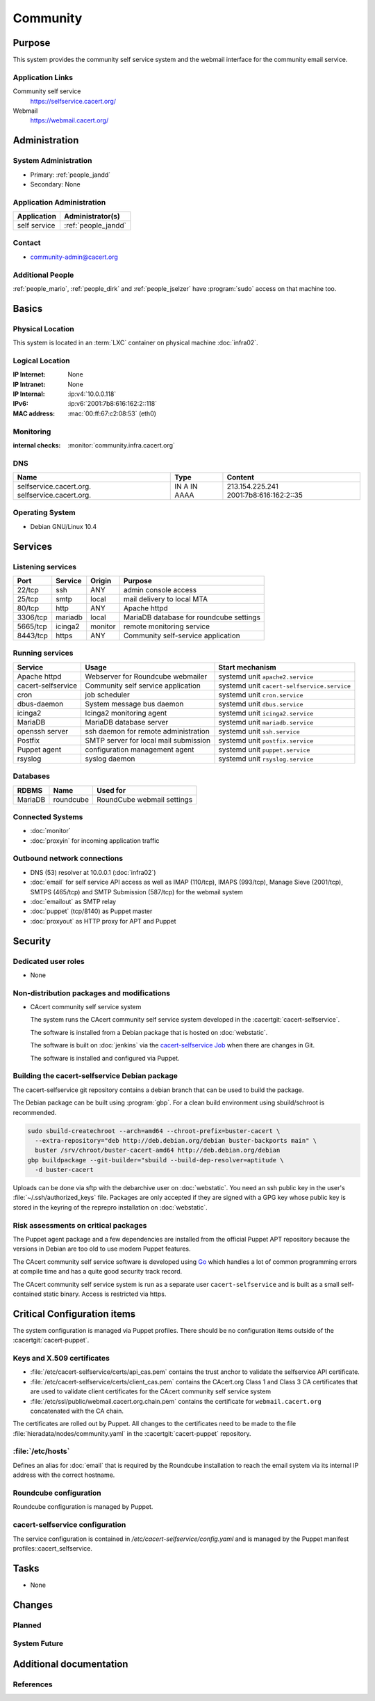 .. index::
   single: Systems; Community

=========
Community
=========

Purpose
=======

This system provides the community self service system and the webmail
interface for the community email service.

Application Links
-----------------

Community self service
   https://selfservice.cacert.org/

Webmail
   https://webmail.cacert.org/


Administration
==============

System Administration
---------------------

* Primary: :ref:`people_jandd`
* Secondary: None

Application Administration
--------------------------

+--------------+---------------------+
| Application  | Administrator(s)    |
+==============+=====================+
| self service | :ref:`people_jandd` |
+--------------+---------------------+

Contact
-------

* community-admin@cacert.org

Additional People
-----------------

:ref:`people_mario`, :ref:`people_dirk` and :ref:`people_jselzer` have
:program:`sudo` access on that machine too.

Basics
======

Physical Location
-----------------

This system is located in an :term:`LXC` container on physical machine
:doc:`infra02`.

Logical Location
----------------

:IP Internet: None
:IP Intranet: None
:IP Internal: :ip:v4:`10.0.0.118`
:IPv6:        :ip:v6:`2001:7b8:616:162:2::118`
:MAC address: :mac:`00:ff:67:c2:08:53` (eth0)

.. seealso::

   See :doc:`../network`

.. index::
   single: Monitoring; Community

Monitoring
----------

:internal checks: :monitor:`community.infra.cacert.org`

DNS
---

.. index::
   single: DNS records; <machine>

+-------------------------+---------+------------------------+
| Name                    | Type    | Content                |
+=========================+=========+========================+
| selfservice.cacert.org. | IN A    | 213.154.225.241        |
| selfservice.cacert.org. | IN AAAA | 2001:7b8:616:162:2::35 |
+-------------------------+---------+------------------------+

.. seealso::

   See :wiki:`SystemAdministration/Procedures/DNSChanges`

Operating System
----------------

.. index::
   single: Debian GNU/Linux; Buster
   single: Debian GNU/Linux; 10.4

* Debian GNU/Linux 10.4

Services
========

Listening services
------------------

+----------+---------+---------+-----------------------------------------+
| Port     | Service | Origin  | Purpose                                 |
+==========+=========+=========+=========================================+
| 22/tcp   | ssh     | ANY     | admin console access                    |
+----------+---------+---------+-----------------------------------------+
| 25/tcp   | smtp    | local   | mail delivery to local MTA              |
+----------+---------+---------+-----------------------------------------+
| 80/tcp   | http    | ANY     | Apache httpd                            |
+----------+---------+---------+-----------------------------------------+
| 3306/tcp | mariadb | local   | MariaDB database for roundcube settings |
+----------+---------+---------+-----------------------------------------+
| 5665/tcp | icinga2 | monitor | remote monitoring service               |
+----------+---------+---------+-----------------------------------------+
| 8443/tcp | https   | ANY     | Community self-service application      |
+----------+---------+---------+-----------------------------------------+

Running services
----------------

.. index::
   single: apache httpd
   single: cacert-selfservice
   single: cron
   single: dbus
   single: icinga2
   single: mariadb
   single: openssh
   single: postfix
   single: puppet
   single: rsyslog

+--------------------+---------------------------------------+---------------------------------------------+
| Service            | Usage                                 | Start mechanism                             |
+====================+=======================================+=============================================+
| Apache httpd       | Webserver for Roundcube webmailer     | systemd unit ``apache2.service``            |
+--------------------+---------------------------------------+---------------------------------------------+
| cacert-selfservice | Community self service application    | systemd unit ``cacert-selfservice.service`` |
+--------------------+---------------------------------------+---------------------------------------------+
| cron               | job scheduler                         | systemd unit ``cron.service``               |
+--------------------+---------------------------------------+---------------------------------------------+
| dbus-daemon        | System message bus daemon             | systemd unit ``dbus.service``               |
+--------------------+---------------------------------------+---------------------------------------------+
| icinga2            | Icinga2 monitoring agent              | systemd unit ``icinga2.service``            |
+--------------------+---------------------------------------+---------------------------------------------+
| MariaDB            | MariaDB database server               | systemd unit ``mariadb.service``            |
+--------------------+---------------------------------------+---------------------------------------------+
| openssh server     | ssh daemon for remote administration  | systemd unit ``ssh.service``                |
+--------------------+---------------------------------------+---------------------------------------------+
| Postfix            | SMTP server for local mail submission | systemd unit ``postfix.service``            |
+--------------------+---------------------------------------+---------------------------------------------+
| Puppet agent       | configuration management agent        | systemd unit ``puppet.service``             |
+--------------------+---------------------------------------+---------------------------------------------+
| rsyslog            | syslog daemon                         | systemd unit ``rsyslog.service``            |
+--------------------+---------------------------------------+---------------------------------------------+

Databases
---------

+---------+-----------+----------------------------+
| RDBMS   | Name      | Used for                   |
+=========+===========+============================+
| MariaDB | roundcube | RoundCube webmail settings |
+---------+-----------+----------------------------+

Connected Systems
-----------------

* :doc:`monitor`
* :doc:`proxyin` for incoming application traffic

Outbound network connections
----------------------------

* DNS (53) resolver at 10.0.0.1 (:doc:`infra02`)
* :doc:`email` for self service API access as well as IMAP (110/tcp), IMAPS
  (993/tcp), Manage Sieve (2001/tcp), SMTPS (465/tcp) and SMTP Submission
  (587/tcp) for the webmail system
* :doc:`emailout` as SMTP relay
* :doc:`puppet` (tcp/8140) as Puppet master
* :doc:`proxyout` as HTTP proxy for APT and Puppet

Security
========

.. sshkeys::
   :RSA:     SHA256:bb05y6dWnOxrKuCLUFAPajtH9GsvuyFmDSOeDbj5xZg MD5:ca:42:d9:26:46:16:a1:31:1f:a0:ca:d4:79:c5:b4:06
   :ECDSA:   SHA256:ucfyZPkyfKYsVnglXXFrWm8Fvng8vbfETvJ48wUzcO8 MD5:21:18:06:8e:77:ee:eb:f6:2e:9f:57:77:3d:e2:31:a4
   :ED25519: SHA256:RBGmoIIOuBFHS81x6C8AwAcDC3m/8R35cdHBvxpcyP8 MD5:af:11:72:ce:f8:64:a8:c0:d9:95:45:db:50:37:4f:d8

Dedicated user roles
--------------------

* None

Non-distribution packages and modifications
-------------------------------------------

* CAcert community self service system

  The system runs the CAcert community self service system developed in the
  :cacertgit:`cacert-selfservice`.

  The software is installed from a Debian package that is hosted on :doc:`webstatic`.

  The software is built on :doc:`jenkins` via the `cacert-selfservice Job`_
  when there are changes in Git.

  The software is installed and configured via Puppet.

  .. _cacert-selfservice Job: https://jenkins.cacert.org/job/cacert-selfservice/

Building the cacert-selfservice Debian package
----------------------------------------------

The cacert-selfservice git repository contains a debian branch that can be used
to build the package.

The Debian package can be built using :program:`gbp`. For a clean build
environment using sbuild/schroot is recommended.

.. code-block:: bash

  sudo sbuild-createchroot --arch=amd64 --chroot-prefix=buster-cacert \
    --extra-repository="deb http://deb.debian.org/debian buster-backports main" \
    buster /srv/chroot/buster-cacert-amd64 http://deb.debian.org/debian
  gbp buildpackage --git-builder="sbuild --build-dep-resolver=aptitude \
    -d buster-cacert

Uploads can be done via sftp with the debarchive user on :doc:`webstatic`. You
need an ssh public key in the user's :file:`~/.ssh/authorized_keys` file.
Packages are only accepted if they are signed with a GPG key whose public key
is stored in the keyring of the reprepro installation on :doc:`webstatic`.

Risk assessments on critical packages
-------------------------------------

The Puppet agent package and a few dependencies are installed from the official
Puppet APT repository because the versions in Debian are too old to use modern
Puppet features.

The CAcert community self service software is developed using `Go
<https://golang.org/>`_ which handles a lot of common programming errors at
compile time and has a quite good security track record.

The CAcert community self service system is run as a separate user
``cacert-selfservice`` and is built as a small self-contained static binary.
Access is restricted via https.

Critical Configuration items
============================

The system configuration is managed via Puppet profiles. There should be no
configuration items outside of the :cacertgit:`cacert-puppet`.

Keys and X.509 certificates
---------------------------

.. sslcert:: webmail.cacert.org
   :altnames:   DNS:community.cacert.org, DNS:webmail.cacert.org
   :certfile:   /etc/ssl/public/webmail.cacert.org.crt.pem
   :keyfile:    /etc/ssl/private/webmail.cacert.org.key.pem
   :serial:     02E37C
   :expiration: Jun 06 11:10:41 2022 GMT
   :sha1fp:     70:EF:DA:32:E7:F9:86:F4:0C:85:54:71:A7:90:E8:68:0A:9F:8D:FD
   :issuer:     CAcert Class 3 Root

.. sslcert:: selfservice.cacert.org
   :altnames:   DNS:selfservice.cacert.org
   :certfile:   /etc/cacert-selfservice/certs/server.crt.pem
   :keyfile:    /etc/cacert-selfservice/private/server.key.pem
   :serial:     02D94E
   :expiration: Aug 15 20:58:13 2021 GMT
   :sha1fp:     4D:F9:BD:F3:11:E6:A5:0C:26:7B:87:88:90:8C:CB:17:72:6F:78:8D
   :issuer:     CAcert Class 3 Root

* :file:`/etc/cacert-selfservice/certs/api_cas.pem` contains the trust anchor
  to validate the selfservice API certificate.
* :file:`/etc/cacert-selfservice/certs/client_cas.pem` contains the CAcert.org
  Class 1 and Class 3 CA certificates that are used to validate client
  certificates for the CAcert community self service system
* :file:`/etc/ssl/public/webmail.cacert.org.chain.pem` contains the certificate
  for ``webmail.cacert.org`` concatenated with the CA chain.

The certificates are rolled out by Puppet. All changes to the certificates need
to be made to the file :file:`hieradata/nodes/community.yaml` in the
:cacertgit:`cacert-puppet` repository.

.. seealso::

   * :wiki:`SystemAdministration/CertificateList`

:file:`/etc/hosts`
------------------

Defines an alias for :doc:`email` that is required by the Roundcube
installation to reach the email system via its internal IP address with the
correct hostname.

.. index::
   pair: Roundcube; configuration

Roundcube configuration
-----------------------

Roundcube configuration is managed by Puppet.

.. index::
   pair: cacert-selfservice; configuration

cacert-selfservice configuration
--------------------------------

The service configuration is contained in `/etc/cacert-selfservice/config.yaml`
and is managed by the Puppet manifest profiles::cacert_selfservice.

Tasks
=====

* None

Changes
=======

Planned
-------

System Future
-------------

Additional documentation
========================

.. seealso::

   * :wiki:`PostfixConfiguration`

References
----------

.. could reference Apache httpd, PHP and roundcube documentation
